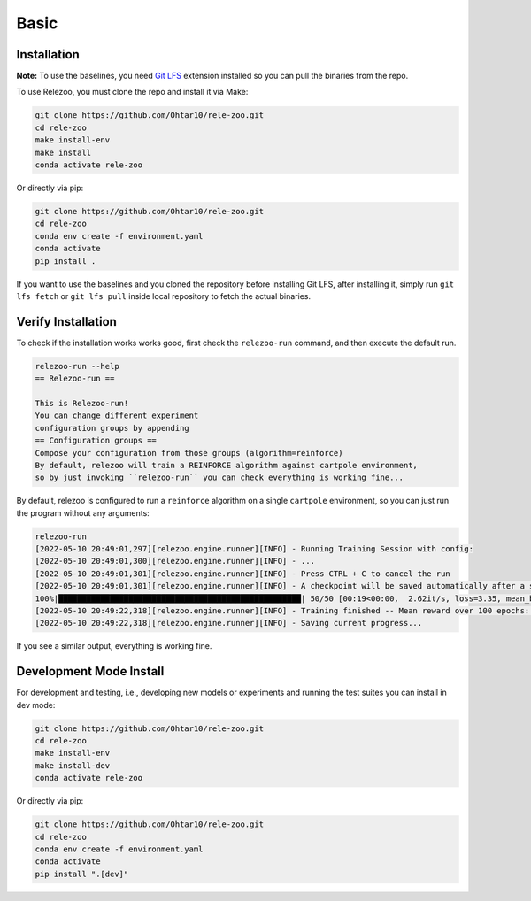 Basic
=====

.. _installation:

Installation
------------
**Note:** To use the baselines, you need `Git LFS <https://git-lfs.github.com/>`_ extension installed so you can
pull the binaries from the repo.

To use Relezoo, you must clone the repo and install it via Make:

.. code-block:: console

    git clone https://github.com/Ohtar10/rele-zoo.git
    cd rele-zoo
    make install-env
    make install
    conda activate rele-zoo

Or directly via pip:

.. code-block:: console

    git clone https://github.com/Ohtar10/rele-zoo.git
    cd rele-zoo
    conda env create -f environment.yaml
    conda activate
    pip install .

If you want to use the baselines and you cloned the repository before installing Git LFS, after installing it,
simply run ``git lfs fetch`` or ``git lfs pull`` inside local repository to fetch the actual binaries.


Verify Installation
--------------------------
To check if the installation works works good, first check the ``relezoo-run`` command, and then
execute the default run.

.. code-block:: console

   relezoo-run --help
   == Relezoo-run ==

   This is Relezoo-run!
   You can change different experiment
   configuration groups by appending
   == Configuration groups ==
   Compose your configuration from those groups (algorithm=reinforce)
   By default, relezoo will train a REINFORCE algorithm against cartpole environment,
   so by just invoking ``relezoo-run`` you can check everything is working fine...

By default, relezoo is configured to run a ``reinforce`` algorithm on a single ``cartpole`` environment,
so you can just run the program without any arguments:

.. code-block:: console

   relezoo-run
   [2022-05-10 20:49:01,297][relezoo.engine.runner][INFO] - Running Training Session with config:
   [2022-05-10 20:49:01,300][relezoo.engine.runner][INFO] - ...
   [2022-05-10 20:49:01,301][relezoo.engine.runner][INFO] - Press CTRL + C to cancel the run
   [2022-05-10 20:49:01,301][relezoo.engine.runner][INFO] - A checkpoint will be saved automatically after a successful run or cancel.
   100%|████████████████████████████████████████████████████| 50/50 [00:19<00:00,  2.62it/s, loss=3.35, mean_batch_score=84.50, mean_batch_ep_length=84.50, mean_reward_100=32.82]
   [2022-05-10 20:49:22,318][relezoo.engine.runner][INFO] - Training finished -- Mean reward over 100 epochs: 32.82
   [2022-05-10 20:49:22,318][relezoo.engine.runner][INFO] - Saving current progress...

If you see a similar output, everything is working fine.

Development Mode Install
------------------------

For development and testing, i.e., developing new models or experiments and running the test suites
you can install in dev mode:

.. code-block:: console

    git clone https://github.com/Ohtar10/rele-zoo.git
    cd rele-zoo
    make install-env
    make install-dev
    conda activate rele-zoo

Or directly via pip:

.. code-block:: console

    git clone https://github.com/Ohtar10/rele-zoo.git
    cd rele-zoo
    conda env create -f environment.yaml
    conda activate
    pip install ".[dev]"

